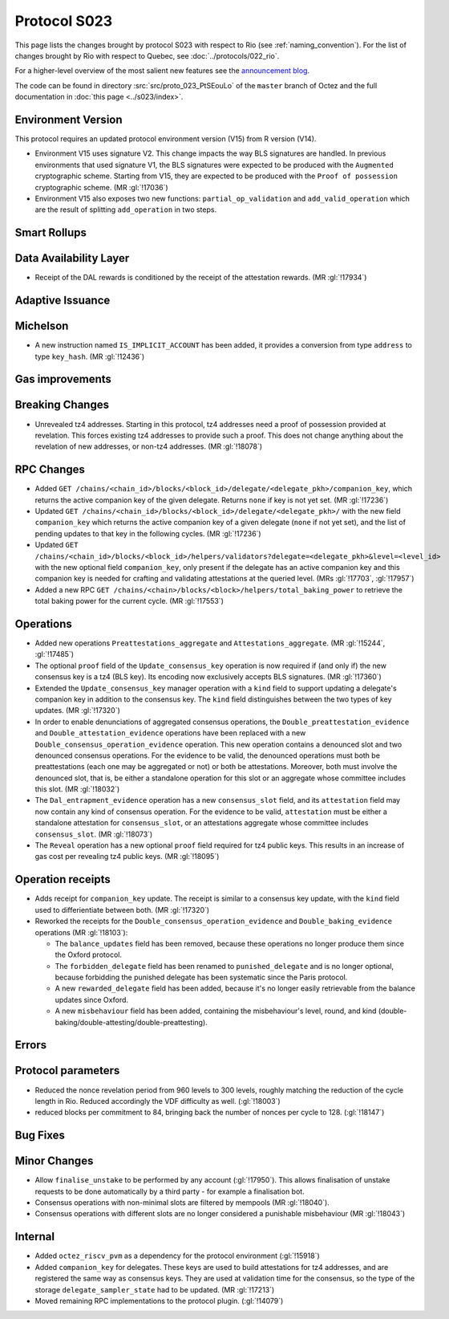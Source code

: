 Protocol S023
==============

This page lists the changes brought by protocol S023 with respect
to Rio (see :ref:`naming_convention`).
For the list of changes brought by Rio with respect to Quebec, see :doc:`../protocols/022_rio`.

For a higher-level overview of the most salient new features see the
`announcement blog <https://research-development.nomadic-labs.com/blog.html>`__.

The code can be found in directory :src:`src/proto_023_PtSEouLo` of the ``master``
branch of Octez and the full documentation in :doc:`this page <../s023/index>`.

Environment Version
-------------------

This protocol requires an updated protocol environment version (V15) from R version (V14).

- Environment V15 uses signature V2. This change impacts the way BLS signatures
  are handled. In previous environments that used signature V1, the BLS
  signatures were expected to be produced with the ``Augmented`` cryptographic
  scheme. Starting from V15, they are expected to be produced with the ``Proof
  of possession`` cryptographic scheme. (MR :gl:`!17036`)
- Environment V15 also exposes two new functions: ``partial_op_validation`` and
  ``add_valid_operation`` which are the result of splitting ``add_operation`` in
  two steps.

Smart Rollups
-------------

Data Availability Layer
-----------------------

- Receipt of the DAL rewards is conditioned by the receipt of the attestation
  rewards. (MR :gl:`!17934`)


Adaptive Issuance
-----------------

Michelson
---------

- A new instruction named ``IS_IMPLICIT_ACCOUNT`` has been added, it
  provides a conversion from type ``address`` to type
  ``key_hash``. (MR :gl:`!12436`)

Gas improvements
----------------

Breaking Changes
----------------

- Unrevealed tz4 addresses. Starting in this protocol, tz4 addresses need a proof of possession
  provided at revelation. This forces existing tz4 addresses to provide such a proof. This does
  not change anything about the revelation of new addresses, or non-tz4 addresses. (MR :gl:`!18078`)

RPC Changes
-----------

- Added ``GET
  /chains/<chain_id>/blocks/<block_id>/delegate/<delegate_pkh>/companion_key``,
  which returns the active companion key of the given delegate. Returns ``none``
  if key is not yet set. (MR :gl:`!17236`)

- Updated ``GET /chains/<chain_id>/blocks/<block_id>/delegate/<delegate_pkh>/``
  with the new field ``companion_key`` which returns the active companion key of
  a given delegate (``none`` if not yet set), and the list of pending updates to
  that key in the following cycles. (MR :gl:`!17236`)

- Updated ``GET
  /chains/<chain_id>/blocks/<block_id>/helpers/validators?delegate=<delegate_pkh>&level=<level_id>``
  with the new optional field ``companion_key``, only present if the
  delegate has an active companion key and this companion key is
  needed for crafting and validating attestations at the queried
  level. (MRs :gl:`!17703`, :gl:`!17957`)

- Added a new RPC ``GET
  /chains/<chain>/blocks/<block>/helpers/total_baking_power`` to retrieve the
  total baking power for the current cycle. (MR :gl:`!17553`)

Operations
----------

- Added new operations ``Preattestations_aggregate`` and
  ``Attestations_aggregate``. (MR :gl:`!15244`, :gl:`!17485`)

- The optional ``proof`` field of the ``Update_consensus_key``
  operation is now required if (and only if) the new consensus key is
  a tz4 (BLS key). Its encoding now exclusively accepts BLS
  signatures. (MR :gl:`!17360`)

- Extended the ``Update_consensus_key`` manager operation with a ``kind``
  field to support updating a delegate's companion key in addition to the
  consensus key. The ``kind`` field distinguishes between the two types
  of key updates. (MR :gl:`!17320`)

- In order to enable denunciations of aggregated consensus operations,
  the ``Double_preattestation_evidence`` and
  ``Double_attestation_evidence`` operations have been replaced with a
  new ``Double_consensus_operation_evidence`` operation. This new
  operation contains a denounced slot and two denounced consensus
  operations. For the evidence to be valid, the denounced operations
  must both be preattestations (each one may be aggregated or not) or
  both be attestations. Moreover, both must involve the denounced
  slot, that is, be either a standalone operation for this slot or an
  aggregate whose committee includes this slot. (MR :gl:`!18032`)

- The ``Dal_entrapment_evidence`` operation has a new
  ``consensus_slot`` field, and its ``attestation`` field may now
  contain any kind of consensus operation. For the evidence to be
  valid, ``attestation`` must be either a standalone attestation for
  ``consensus_slot``, or an attestations aggregate whose committee
  includes ``consensus_slot``. (MR :gl:`!18073`)

- The ``Reveal`` operation has a new optional ``proof`` field required
  for tz4 public keys. This results in an increase of gas cost per
  revealing tz4 public keys. (MR :gl:`!18095`)

Operation receipts
------------------

- Adds receipt for ``companion_key`` update. The receipt is similar to a consensus
  key update, with the ``kind`` field used to differientiate between both.
  (MR :gl:`!17320`)

- Reworked the receipts for the
  ``Double_consensus_operation_evidence`` and
  ``Double_baking_evidence`` operations (MR :gl:`!18103`):

  - The ``balance_updates`` field has been removed, because these
    operations no longer produce them since the Oxford protocol.

  - The ``forbidden_delegate`` field has been renamed to
    ``punished_delegate`` and is no longer optional, because
    forbidding the punished delegate has been systematic since the
    Paris protocol.

  - A new ``rewarded_delegate`` field has been added, because it's no
    longer easily retrievable from the balance updates since Oxford.

  - A new ``misbehaviour`` field has been added, containing the
    misbehaviour's level, round, and kind
    (double-baking/double-attesting/double-preattesting).

Errors
------


Protocol parameters
-------------------

- Reduced the nonce revelation period from 960 levels to 300 levels, roughly
  matching the reduction of the cycle length in Rio. Reduced accordingly the VDF
  difficulty as well. (:gl:`!18003`)

- reduced blocks per commitment to 84, bringing back the number of nonces per
  cycle to 128. (:gl:`!18147`)

Bug Fixes
---------

Minor Changes
-------------

- Allow ``finalise_unstake`` to be performed by any account (:gl:`!17950`). This allows finalisation
  of unstake requests to be done automatically by a third party - for example a finalisation bot.

- Consensus operations with non-minimal slots are filtered by mempools
  (MR :gl:`!18040`).

- Consensus operations with different slots are no longer considered a
  punishable misbehaviour (MR :gl:`!18043`)

Internal
--------

- Added ``octez_riscv_pvm`` as a dependency for the protocol environment (:gl:`!15918`)

- Added ``companion_key`` for delegates. These keys are used to build attestations for tz4
  addresses, and are registered the same way as consensus keys. They are used at validation
  time for the consensus, so the type of the storage ``delegate_sampler_state`` had to be
  updated. (MR :gl:`!17213`)

- Moved remaining RPC implementations to the protocol plugin. (:gl:`!14079`)
